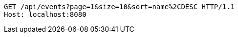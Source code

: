 [source,http,options="nowrap"]
----
GET /api/events?page=1&size=10&sort=name%2CDESC HTTP/1.1
Host: localhost:8080

----